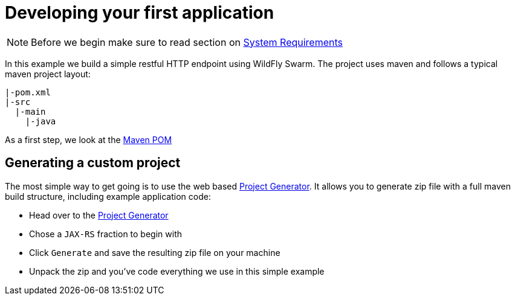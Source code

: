 = Developing your first application

NOTE: Before we begin make sure to read section on link:../getting-started/system_requirements.adoc[System Requirements]

In this example we build a simple restful HTTP endpoint using WildFly Swarm.
The project uses maven and follows a typical maven project layout:

[source,bash]
----
|-pom.xml
|-src
  |-main
    |-java
----

As a first step, we look at the link:maven_pom.html[Maven POM]

== Generating a custom project

The most simple way to get going is to use the web based link:https://thorntail.io/generator[Project Generator].
It allows you to generate zip file with a full maven build structure, including example application code:

* Head over to the link:https://thorntail.io/generator[Project Generator]
* Chose a `JAX-RS` fraction to begin with
* Click `Generate` and save the resulting zip file on your machine
* Unpack the zip and you've code everything we use in this simple example
